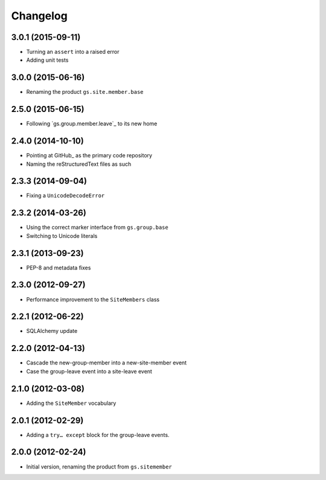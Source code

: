 Changelog
=========

3.0.1 (2015-09-11)
------------------

* Turning an ``assert`` into a raised error
* Adding unit tests

3.0.0 (2015-06-16)
------------------

* Renaming the product ``gs.site.member.base``

2.5.0 (2015-06-15)
------------------

* Following `gs.group.member.leave`_ to its new home

.. _GitHub: https://github.com/groupserver/gs.site.member

2.4.0 (2014-10-10)
------------------

* Pointing at GitHub_ as the primary code repository
* Naming the reStructuredText files as such

.. _GitHub: https://github.com/groupserver/gs.site.member.base

2.3.3 (2014-09-04)
------------------

* Fixing a ``UnicodeDecodeError``

2.3.2 (2014-03-26)
------------------

* Using the correct marker interface from ``gs.group.base``
* Switching to Unicode literals

2.3.1 (2013-09-23)
------------------

* PEP-8 and metadata fixes

2.3.0 (2012-09-27)
------------------

* Performance improvement to the ``SiteMembers`` class

2.2.1 (2012-06-22)
------------------

* SQLAlchemy update

2.2.0 (2012-04-13)
------------------

* Cascade the new-group-member into a new-site-member event
* Case the group-leave event into a site-leave event

2.1.0 (2012-03-08)
------------------

* Adding the ``SiteMember`` vocabulary

2.0.1 (2012-02-29)
------------------

* Adding a ``try… except`` block for the group-leave events.

2.0.0 (2012-02-24)
------------------

* Initial version, renaming the product from ``gs.sitemember``

